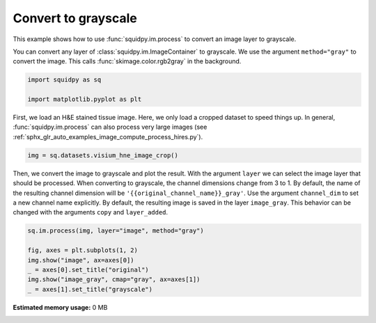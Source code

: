 
.. DO NOT EDIT.
.. THIS FILE WAS AUTOMATICALLY GENERATED BY SPHINX-GALLERY.
.. TO MAKE CHANGES, EDIT THE SOURCE PYTHON FILE:
.. "auto_examples/image/compute_gray.py"
.. LINE NUMBERS ARE GIVEN BELOW.

.. only:: html

  .. container:: binder-badge

    .. image:: images/binder_badge_logo.svg
      :target: https://mybinder.org/v2/gh/theislab/squidpy_notebooks/master?filepath=docs/source/auto_examples/image/compute_gray.ipynb
      :alt: Launch binder
      :width: 150 px

.. rst-class:: sphx-glr-example-title

.. _sphx_glr_auto_examples_image_compute_gray.py:

Convert to grayscale
--------------------

This example shows how to use :func:`squidpy.im.process` to convert an image layer to grayscale.

You can convert any layer of :class:`squidpy.im.ImageContainer` to grayscale.
We use the argument ``method="gray"`` to convert the image.
This calls :func:`skimage.color.rgb2gray` in the background.

.. seealso::

    - :ref:`sphx_glr_auto_examples_image_compute_smooth.py`
    - :ref:`sphx_glr_auto_examples_image_compute_process_hires.py`

.. GENERATED FROM PYTHON SOURCE LINES 17-22

.. code-block:: default


    import squidpy as sq

    import matplotlib.pyplot as plt


.. GENERATED FROM PYTHON SOURCE LINES 23-27

First, we load an H&E stained tissue image.
Here, we only load a cropped dataset to speed things up.
In general, :func:`squidpy.im.process` can also process very large images
(see :ref:`sphx_glr_auto_examples_image_compute_process_hires.py`).

.. GENERATED FROM PYTHON SOURCE LINES 27-29

.. code-block:: default

    img = sq.datasets.visium_hne_image_crop()


.. GENERATED FROM PYTHON SOURCE LINES 30-37

Then, we convert the image to grayscale and plot the result.
With the argument ``layer`` we can select the image layer that should be processed.
When converting to grayscale, the channel dimensions change from 3 to 1.
By default, the name of the resulting channel dimension will be ``'{{original_channel_name}}_gray'``.
Use the argument ``channel_dim`` to set a new channel name explicitly.
By default, the resulting image is saved in the layer ``image_gray``.
This behavior can be changed with the arguments ``copy`` and ``layer_added``.

.. GENERATED FROM PYTHON SOURCE LINES 37-45

.. code-block:: default


    sq.im.process(img, layer="image", method="gray")

    fig, axes = plt.subplots(1, 2)
    img.show("image", ax=axes[0])
    _ = axes[0].set_title("original")
    img.show("image_gray", cmap="gray", ax=axes[1])
    _ = axes[1].set_title("grayscale")


.. rst-class:: sphx-glr-timing

   **Total running time of the script:** ( 0 minutes  0.000 seconds)

**Estimated memory usage:**  0 MB


.. _sphx_glr_download_auto_examples_image_compute_gray.py:


.. only :: html

 .. container:: sphx-glr-footer
    :class: sphx-glr-footer-example



  .. container:: sphx-glr-download sphx-glr-download-python

     :download:`Download Python source code: compute_gray.py <compute_gray.py>`



  .. container:: sphx-glr-download sphx-glr-download-jupyter

     :download:`Download Jupyter notebook: compute_gray.ipynb <compute_gray.ipynb>`
